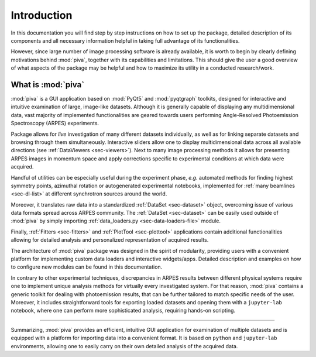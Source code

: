 .. _sec-intro:

Introduction
============


In this documentation you will find step by step instructions on how to set up
the package, detailed description of its components and all necessary
information helpful in taking full advantage of its functionalities.

However, since large number of image processing software is already available,
it is worth to begin by clearly defining motivations behind :mod:`piva`,
together with its capabilities and limitations. This should give the user a
good overview of what aspects of the package may be helpful and how to
maximize its utility in a conducted research/work.


What is :mod:`piva`
-------------------

:mod:`piva` is a GUI application based on :mod:`PyQt5` and :mod:`pyqtgraph`
toolkits, designed for interactive and intuitive examination of large,
image-like datasets. Although it is generally capable of displaying any
multidimensional data, vast majority of implemented functionalities are
geared towards users performing Angle-Resolved Photoemission Spectroscopy
(ARPES) experiments.

Package allows for *live* investigation of many different datasets
individually, as well as for linking separate datasets and browsing through
them simultaneously. Interactive sliders allow one to display multidimensional
data across all available directions (see :ref:`DataViewers <sec-viewers>`).
Next to many image processing methods it allows for presenting ARPES images in
momentum space and apply corrections specific to experimental conditions at
which data were acquired.

Handful of utilities can be especially useful during the experiment phase,
*e.g.* automated methods for finding highest symmetry points, azimuthal
rotation or autogenerated experimental notebooks, implemented for :ref:`many
beamlines <sec-dl-list>` at different synchrotron sources around the world.

Moreover, it translates raw data into a standardized
:ref:`DataSet <sec-dataset>` object, overcoming issue of various data formats
spread across ARPES community. The :ref:`DataSet <sec-dataset>` can be easily
used outside of :mod:`piva` by simply importing
:ref:`data_loaders.py <sec-data-loaders-file>` module.

Finally, :ref:`Fitters <sec-fitters>` and :ref:`PlotTool <sec-plottool>`
applications contain additional functionalities allowing for detailed analysis
and personalized representation of acquired results.

The architecture of :mod:`piva` package was designed in the spirit of
modularity, providing users with a convenient platform for implementing custom
data loaders and interactive widgets/apps. Detailed description and examples on
how to configure new modules can be found in this documentation.

In contrary to other experimental techniques, discrepancies in ARPES results
between different physical systems require one to implement unique analysis
methods for virtually every investigated system. For that reason, :mod:`piva`
contains a generic toolkit for dealing with photoemission results, that can be
further tailored to match specific needs of the user. Moreover, it includes
straightforward tools for exporting loaded datasets and opening them with a
``jupyter-lab`` notebook, where one can perform more sophisticated analysis,
requiring hands-on scripting.


----

Summarizing, :mod:`piva` provides an efficient, intuitive GUI application
for examination of multiple datasets and is equipped with a platform for
importing data into a convenient format. It is based on ``python`` and
``jupyter-lab`` environments, allowing one to easily carry on their own
detailed analysis of the acquired data.
